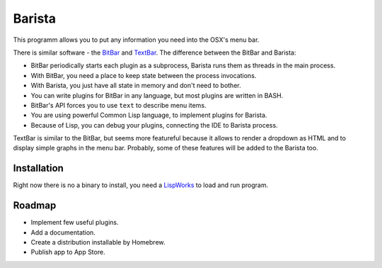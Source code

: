 =========
 Barista
=========

.. image:: images/pomodoro.gif
   :alt: Pomodoro Plugin Demo

This programm allows you to put any information you need into the OSX's menu bar.

There is similar software - the `BitBar`_ and `TextBar`_. The difference between the BitBar and Barista:

* BitBar periodically starts each plugin as a subprocess, Barista runs them as threads in the main process.
* With BitBar, you need a place to keep state between the process invocations.
* With Barista, you just have all state in memory and don't need to bother.
* You can write plugins for BitBar in any language, but most plugins are written in BASH.
* BitBar's API forces you to use ``text`` to describe menu items.
* You are using powerful Common Lisp language, to implement plugins for Barista.
* Because of Lisp, you can debug your plugins, connecting the IDE to Barista process.

TextBar is similar to the BitBar, but seems more featureful because it allows to render a dropdown
as HTML and to display simple graphs in the menu bar. Probably, some of these features will be added
to the Barista too.

Installation
============

Right now there is no a binary to install, you need a `LispWorks`_ to load and run program.

Roadmap
=======

* Implement few useful plugins.
* Add a documentation.
* Create a distribution installable by Homebrew.
* Publish app to App Store.

.. _BitBar: https://getbitbar.com/
.. _TextBar: http://richsomerfield.com/apps/textbar/
.. _LispWorks: http://www.lispworks.com/
